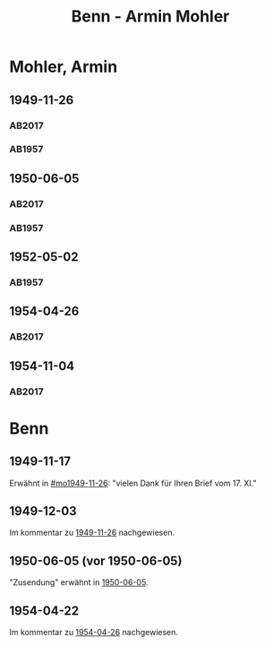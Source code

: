 #+STARTUP: content
#+STARTUP: showall
 #+STARTUP: showeverything
#+TITLE: Benn - Armin Mohler

* Mohler, Armin
:PROPERTIES:
:EMPF:     1
:FROM_All: Benn
:TO_All: Mohler, Armin
:CUSTOM_ID: 
:GEB: 1920
:TOD: 2003
:END:
** 1949-11-26
  :PROPERTIES:
  :CUSTOM_ID: mo1949-11-26
  :TRAD:  DLA/Mohler
  :ORT:     Berlin
  :END:
*** AB2017
    :PROPERTIES:
    :NR:       162
    :S:        203-05
    :AUSL:     
    :FAKS:     
    :S_KOM:    501
    :VORL:     
    :END:
*** AB1957
:PROPERTIES:
:S: 181-83
:AUSL:
:S_KOM: 366-67
:END:
** 1950-06-05
  :PROPERTIES:
  :CUSTOM_ID: mo1950-06-05
  :TRAD:     DLA/Mohler
  :ORT:      [Berlin]
  :END:      
*** AB2017
    :PROPERTIES:
    :NR:       174
    :S:        217-18
    :AUSL:     
    :FAKS:     
    :S_KOM:    512
    :VORL:     
    :END:
*** AB1957
:PROPERTIES:
:S: 192
:AUSL:
:S_KOM: 369
:END:
** 1952-05-02
  :PROPERTIES:
  :CUSTOM_ID: mo1952-05-02
  :TRAD:     
  :END:
*** AB1957
:PROPERTIES:
:S: 232-33
:AUSL:
:S_KOM: 376
:END:
** 1954-04-26
   :PROPERTIES:
   :CUSTOM_ID: mo1954-04-26
   :TRAD: DLA/Mohler
   :ORT: Berlin
   :END:
*** AB2017
    :PROPERTIES:
    :NR:       245
    :S:        291
    :AUSL:     
    :FAKS:     
    :S_KOM:    562
    :VORL:     
    :END:
** 1954-11-04
   :PROPERTIES:
   :CUSTOM_ID: mo1954-11-04
   :TRAD: DLA/Mohler
   :ORT: [Berlin]
   :END:
*** AB2017
    :PROPERTIES:
    :NR:       256
    :S:        298
    :AUSL:     
    :FAKS:     
    :S_KOM:    568-70
    :VORL:     
    :END:
* Benn
:PROPERTIES:
:TO: Benn
:FROM: Mohler, Armin
:END:
** 1949-11-17
   :PROPERTIES:
   :TRAD:     DLA/Benn
   :END:
Erwähnt in [[#mo1949-11-26]]: "vielen Dank für Ihren Brief vom 17. XI."
** 1949-12-03
   :PROPERTIES:
   :TRAD:     DLA/Benn
   :END:
Im kommentar zu [[#mo1949-11-26][1949-11-26]] nachgewiesen.
** 1950-06-05 (vor 1950-06-05)
"Zusendung" erwähnt in [[#mo1950-06-05][1950-06-05]].
** 1954-04-22
   :PROPERTIES:
   :CUSTOM_ID: mob1954-04-22
   :TRAD:     DLA/Benn
   :END:
Im kommentar zu [[#mo1954-04-26][1954-04-26]] nachgewiesen.
